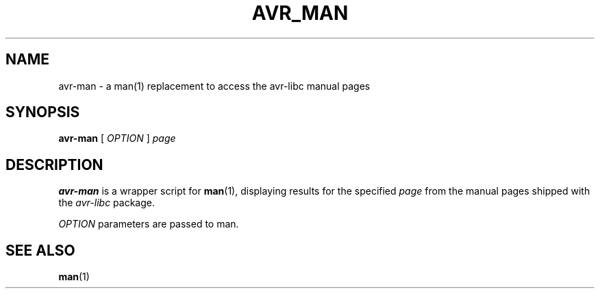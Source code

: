 .TH "AVR_MAN" 1 "2014-01-02"
.SH NAME
avr-man - a man(1) replacement to access the avr-libc manual pages
.SH SYNOPSIS
\fB avr-man \fR [ \fIOPTION\fR ] \fIpage\fR
.SH DESCRIPTION
.B avr-man
is a wrapper script for \fBman\fR(1), displaying results for the specified \fIpage\fR from the manual pages shipped with the
.IR avr-libc
package.
.PP
\fIOPTION\fR parameters are passed to man.

.SH "SEE ALSO"
\fBman\fR(1)
